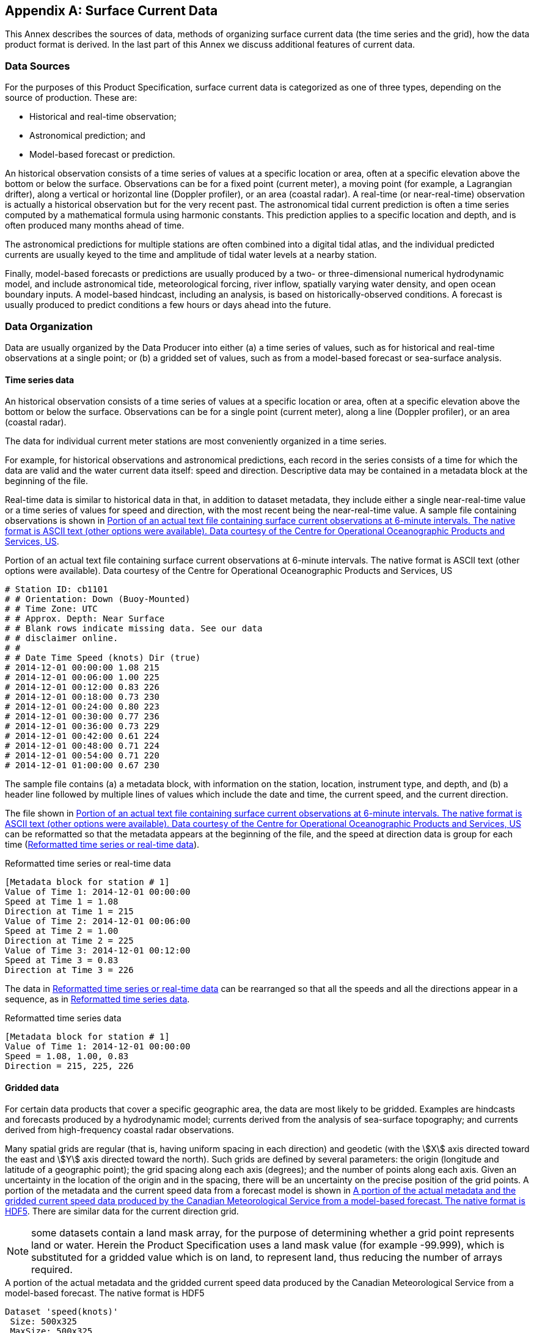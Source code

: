 
[[annex-e]]
[appendix,obligation="informative"]
== Surface Current Data

This Annex describes the sources of data, methods of organizing surface
current data (the time series and the grid), how the data product
format is derived. In the last part of this Annex we discuss additional
features of current data.

[[sec_E-1]]
=== Data Sources

For the purposes of this Product Specification, surface current data
is categorized as one of three types, depending on the source of production.
These are:

* Historical and real-time observation;
* Astronomical prediction; and
* Model-based forecast or prediction.

An historical observation consists of a time series of values at a
specific location or area, often at a specific elevation above the
bottom or below the surface. Observations can be for a fixed point
(current meter), a moving point (for example, a Lagrangian drifter),
along a vertical or horizontal line (Doppler profiler), or an area
(coastal radar). A real-time (or near-real-time) observation is actually
a historical observation but for the very recent past. The astronomical
tidal current prediction is often a time series computed by a mathematical
formula using harmonic constants. This prediction applies to a specific
location and depth, and is often produced many months ahead of time.

The astronomical predictions for multiple stations are often combined
into a digital tidal atlas, and the individual predicted currents
are usually keyed to the time and amplitude of tidal water levels
at a nearby station.

Finally, model-based forecasts or predictions are usually produced
by a two- or three-dimensional numerical hydrodynamic model, and include
astronomical tide, meteorological forcing, river inflow, spatially
varying water density, and open ocean boundary inputs. A model-based
hindcast, including an analysis, is based on historically-observed
conditions. A forecast is usually produced to predict conditions a
few hours or days ahead into the future.

[[sec_E-2]]
=== Data Organization

Data are usually organized by the Data Producer into either (a) a
time series of values, such as for historical and real-time observations
at a single point; or (b) a gridded set of values, such as from a
model-based forecast or sea-surface analysis.

[[sec_E-2.1]]
==== Time series data

An historical observation consists of a time series of values at a
specific location or area, often at a specific elevation above the
bottom or below the surface. Observations can be for a single point
(current meter), along a line (Doppler profiler), or an area
(coastal radar).

The data for individual current meter stations are most conveniently
organized in a time series.

For example, for historical observations and astronomical predictions,
each record in the series consists of a time for which the data are
valid and the water current data itself: speed and direction. Descriptive
data may be contained in a metadata block at the beginning of the
file.

Real-time data is similar to historical data in that, in addition
to dataset metadata, they include either a single near-real-time value
or a time series of values for speed and direction, with the most
recent being the near-real-time value. A sample file containing observations
is shown in <<fig_E-1>>.

[[fig_E-1]]
.Portion of an actual text file containing surface current observations at 6-minute intervals. The native format is ASCII text (other options were available). Data courtesy of the Centre for Operational Oceanographic Products and Services, US
[source]
--
# Station ID: cb1101
# # Orientation: Down (Buoy-Mounted)
# # Time Zone: UTC
# # Approx. Depth: Near Surface
# # Blank rows indicate missing data. See our data
# # disclaimer online.
# #
# # Date Time Speed (knots) Dir (true)
# 2014-12-01 00:00:00 1.08 215
# 2014-12-01 00:06:00 1.00 225
# 2014-12-01 00:12:00 0.83 226
# 2014-12-01 00:18:00 0.73 230
# 2014-12-01 00:24:00 0.80 223
# 2014-12-01 00:30:00 0.77 236
# 2014-12-01 00:36:00 0.73 229
# 2014-12-01 00:42:00 0.61 224
# 2014-12-01 00:48:00 0.71 224
# 2014-12-01 00:54:00 0.71 220
# 2014-12-01 01:00:00 0.67 230
--

The sample file contains (a) a metadata block, with information on
the station, location, instrument type, and depth, and (b) a header
line followed by multiple lines of values which include the date and
time, the current speed, and the current direction.

The file shown in <<fig_E-1>> can be reformatted so that the metadata
appears at the beginning of the file, and the speed at direction data
is group for each time (<<fig_E-2a>>).

[[fig_E-2a]]
.Reformatted time series or real-time data
[source]
--
[Metadata block for station # 1]
Value of Time 1: 2014-12-01 00:00:00
Speed at Time 1 = 1.08
Direction at Time 1 = 215
Value of Time 2: 2014-12-01 00:06:00
Speed at Time 2 = 1.00
Direction at Time 2 = 225
Value of Time 3: 2014-12-01 00:12:00
Speed at Time 3 = 0.83
Direction at Time 3 = 226
--

The data in <<fig_E-2a>> can be rearranged so that all the speeds
and all the directions appear in a sequence, as in <<fig_E-2b>>.

[[fig_E-2b]]
.Reformatted time series data
[source]
--
[Metadata block for station # 1]
Value of Time 1: 2014-12-01 00:00:00
Speed = 1.08, 1.00, 0.83
Direction = 215, 225, 226
--

[[sec_E-2.2]]
==== Gridded data

For certain data products that cover a specific geographic area, the
data are most likely to be gridded. Examples are hindcasts and forecasts
produced by a hydrodynamic model; currents derived from the analysis
of sea-surface topography; and currents derived from high-frequency
coastal radar observations.

Many spatial grids are regular (that is, having uniform spacing in
each direction) and geodetic (with the stem:[X] axis directed toward
the east and stem:[Y] axis directed toward the north). Such grids
are defined by several parameters: the origin (longitude and latitude
of a geographic point); the grid spacing along each axis (degrees);
and the number of points along each axis. Given an uncertainty in
the location of the origin and in the spacing, there will be an uncertainty
on the precise position of the grid points. A portion of the metadata
and the current speed data from a forecast model is shown in <<fig_E-3>>.
There are similar data for the current direction grid.

NOTE: some datasets contain a land mask array, for the purpose of
determining whether a grid point represents land or water. Herein
the Product Specification uses a land mask value (for example -99.999),
which is substituted for a gridded value which is on land, to represent
land, thus reducing the number of arrays required.

[[fig_E-3]]
.A portion of the actual metadata and the gridded current speed data produced by the Canadian Meteorological Service from a model-based forecast. The native format is HDF5
[source]
--
Dataset 'speed(knots)'
 Size: 500x325
 MaxSize: 500x325
 Datatype: H5T_IEEE_F32LE (single)
 ChunkSize: 1x325
 Filters: deflate(9)
 FillValue: 0.000000
 Attributes:
   'organization': 'Center Canadian Meteorological Service - Montreal (RSMC) (54) '
   'Delta_Longitude': '0.02993999933078885 '
   'Delta_Latitude': '0.019938461092802194 '
   'forecastDateTime': '20140611_180000 '
   'Product': 'Type: Forecast products Status: Operational products '
   'Minimum_Latitude': '45.5 '
   'Maximum_Latitude': '51.97999985516071 '
   'Maximum_Longitude': '-56.030000334605575 '
   'Number_Of_Cells_South_North': '325 '
   'Minimum_Longitude': '-71.0 '
   'Number_Of_Cells_West_East': '500 '
   'generatedDateTime': '20140611_000000 '
   'units': 'mm/s '
speed(knots) =
  0, 0, 0, 0.5191959, 0.5159838, 0.5159435, 0.5186388,
  0.5209069, 0.5167338, 0.5114825, 0.4738558, 0.378551, 0.2911682,
  0.204335, 0.1294665, ...
--

Note that the data for current speed in <<fig_E-3>> is organized similarly
to that for time series: (a) metadata followed by (b) a header record
and then the data. However, unlike the time series, the data are valid
for a single time (the value of which appears elsewhere in the metadata).

Current data produced on ungeorectified grids or on unstructured grids,
or for surface drifters, may be incorporated by spatially referencing
each individual velocity location by explicitly giving its latitude
and longitude in the metadata.

For gridded data in general, the metadata for both speed and direction
will be the same, so only one metadata block is required to describe
both the speed and direction data (<<fig_E-4>>). The data for speed
in <<fig_E-3>> is a series of values at grid points, starting from
the lower left corner of the grid and proceeding along the first row
until the end, then starting with the first point in the second row,
and so on. Note that for the two fields (speed and direction) in this
example, the memory required is stem:[0.325 "unitsml(Mbyte_B)"].

[[fig_E-4]]
.A portion of a generalized file with the metadata and the gridded current speed and direction data at one specific time from a model-based forecast shown in <<fig_E-3>>
[cols="a"]
|===
| [Metadata block for gridded fields]

Value of Time 1

Speed at T1 = 0, 0, 0, 0.5191959, 0.5159838, 0.5159435, 0.5186388,
0.5209069, 0.5167338, 0.5114825, 0.4738558, 0.378551, 0.2911682, 0.204335,
0.1294665, ...

Direction at T1 = 0, 0, 0, 32.7725, 30.33029, 27.84417, 26.28601,
26.46908, 26.46744, 26.56505, 25.9423, 24.28312, 23.54004, 24.69553,
28.52312, ...
|===

[[sec_E-3]]
=== Digital Tidal Atlas Data

A digital tidal atlas typically contains speed and direction information
for a number of locations, the valid time of which is expressed as
a whole number of hours before and/or after either time of high water
at a reference tidal water level station or time of maximum flood
current at a reference station. Often the speed and direction are
given for both neap and spring tide conditions (<<table_E-1>>).

Data in the atlas format, when used with daily predictions of tidal
water levels or currents at a reference station, can be converted
into time series data (see <<fig_E-2b>>), and thus into the S-111
format. This conversion is to the responsibility of the Data Producer.

[[table_E-1]]
.Example of digital tidal data for a station off the French coast. Speed and direction vary by hour relative to high water at a reference station, and by tide range. Data courtesy of Service Hydrographique et Océanographique de la Marine, France.
[cols="5"]
|===
.2+| Hour 2+| Speed (ms-1) 2+| Direction (deg)
| Neap | Spring | Neap | Spring

| -6 | 0.924 | 0.991 | 234.0 | 232.8
| -5 | 0.991 | 1.047 | 235.4 | 233.5
| -4 | 1.015 | 1.104 | 233.1 | 234.8
| -3 | 0.939 | 1.132 | 233.4 | 233.0
| -2 | 0.447 | 0.947 | 233.7 | 233.3
| -1 | 0.302 | 0.061 | 232.8 | 200.1
| 0  | 0.444 | 0.292 | 232.5 | 56.0
| 1  | 0.562 | 0.044 | 232.5 | 68.2
| 2  | 0.596 | 0.469 | 232.4 | 231.2
| 3  | 0.620 | 0.662 | 232.5 | 231.3
| 4  | 0.705 | 0.779 | 232.7 | 231.6
| 5  | 0.797 | 0.886 | 233.0 | 232.1
| 6  | 0.876 | 0.967 | 233.5 | 232.6
|===

[[sec_E-4]]
=== Moving Platform Data

[[sec_E-4.1]]
==== Drifting platforms

Moving platforms (for example, surface Lagrangian drifters) float
along with the currents and represent the motion at some depth depending
on the specific design. The data are often available, in the raw form,
as a list with locations and (usually non-equally-spaced) times (<<fig_E-5>>).
The data are often telemetered from the drifter to a collection station.

[[fig_E-5]]
.Portion of an Argos System CLS file describing the positions and times of a specific Lagrangian drifter
[source]
--
OBJECTID,ARID,YR,MON,DD,HH,MM,SS,LAT,LON,ACC
127134,52299,2005,9,25,7,18,16,15.57400000000,142.82200000000,2
127135,52299,2005,9,25,8,58,0,15.57400000000,142.80000000000,2
127136,52299,2005,9,25,18,47,37,15.54300000000,142.72100000000,2
127137,52299,2005,9,25,19,47,45,15.54100000000,142.71100000000,2
127138,52299,2005,9,25,21,27,29,15.53300000000,142.69200000000,2
	127139,52299,2005,9,26,6,55,6,15.49900000000,142.65500000000,1
127140,52299,2005,9,26,8,34,6,15.48600000000,142.64400000000,2
127141,52299,2005,9,26,18,35,27,15.43800000000,142.59300000000,1
127142,52299,2005,9,26,19,23,51,15.43300000000,142.59000000000,2
telemetered from the drifter to a collection station.
--

In the raw form, the data must be converted into speed and directions.
This can be accomplished by cubic spline interpolation of the longitudes
and latitudes separately, then dividing the difference in position
by the differences in time. The data can be converted into time series
data (see <<fig_E-2b>>), and thus into the S-111 format.

[[sec_E-4.2]]
==== Propelled platforms

Other moving platforms such as ships or wave riders may be self-propelled
to some degree or use a means of propulsion independent of drift,
in which case instantaneous positions cannot be used to determine
current speed and direction. Such platforms may carry hydroacoustic
current meters which can be used to determine current speed and direction,
such asacoustic Doppler current profilers. Data from such platforms
includes locations associated with time stamped current speed and
direction values, obtained after cleaning and processing of the raw
sensor data. Time stamps may be at non-uniform intervals for various
reasons. Such data can be carried in S-111 datasets as non-uniform
moving platform data, with time stamps associated to each observation
instead of a uniform time interval for the whole series.

[[sec_E-5]]
=== Preliminary Data Product Format

Two forms of data (<<fig_E-2b;and!fig_E-4>>) are similar, the main
difference being that the multiple values for each variable in <<fig_E-4>>
correspond to multiple grid points, rather than the multiple times
in <<fig_E-2b>> (at a single station). Thus the two forms can be combined
into a single form (<<fig_E-6>>, although the data are interpreted
differently. Other forms of data (<<fig_E-4;and!fig_E-5>>) must be
processed to fit the format.

[[fig_E-6]]
.Schematic of the preliminary product data set. The product can represent either a time series at a number of stations or gridded data
[cols="1"]
|===
|
| Metadata Block
| Location Data
|
| Time and Location 1
| Surface current speed(s)
| Surface current direction(s)
|
| Time and Location 2
| Surface current speed(s)
| Surface current direction(s)
|
|===

[[sec_E-6]]
=== Additional Features of the Data

The following clauses described additional features of current data
and types.

[[sec_E-6.1]]
==== Vertical Reference Datums

The vertical location of the current in the water column is normally
referenced to some vertical datum. In this Product Specification,
the datum is selectable: it can be the sea surface, the sea bottom,
or any of 30 standard tidal datums. The coordinate system axis is
directed upward, so if the level of the current is below the datum,
the depth will have a negative value. Levels referenced above the
sea bottom will have a positive value. For a layer average, the thickness
of the layer is specified as a positive value.

In principle, it is possible to transform elevations between the different
datums. The separation between a standard tidal datum and the sea
surface varies with time, and can be obtained by a prediction of the
water level at the location of the current. In the case of a hydrodynamic
model for currents, the model itself usually includes a water level
prediction. The separation between the sea bottom and the standard
tidal datum is often contained automatically in bathymetric data that
is reference to a chart datum. If chart datum and the selected currents
datum are different, an estimation of the difference in elevation
is required.

[[sec_E-6.2]]
==== Uncertainty

Uncertainty is the estimate of the error in any measurement or value;
since the error (difference between true and observed value) depends
on true value, which can never be measured. For practical purposes,
the confidence level is 95% and the uncertainty is defined herein
as 1.96 times the standard deviation of the differences between observed
and predicted values (cf. <<S_44>>. _IHO Standards for Hydrographic
Surveys_, 5th Edition February 2008). For multiple sources of uncertainty,
the total propagated uncertainty is the relevant value.

For example, the comparison between a predicted speed and the observed
speed is normally based on an analysis using the time series for each.
The standard deviation of the speed differences at each point in the
series can be computed by the common formula. The calculation is similar
for direction. It should be noted that for model-based predictions,
uncertainty usually increases with the projection into the future.

Uncertainty for location is somewhat different. Horizontal locations
of fixed or drifting observing stations are determined by surveying
or GPS. The inherent uncertainties in these types of measurements
are normally documented. For gridded hydrodynamic model data, uncertainties
are based on the precision of the grid parameters (origin and spacing)
and, if used, on any transformation from Cartesian (flat plane) position
to geographic location. For coastal radar, uncertainty in position
may be estimated by the local geometry and radar's accuracy in computing
distances and angles.

Vertical locations of fixed or drifting observing stations are determined
by surveying or GPS, and by configuration geometry. For gridded hydrodynamic
model data, uncertainties are determined in a manner similar to the
horizontal positions, but with consideration for uncertainties in
instantaneous sea surface height, actual water depth, and vertical
(if used).

Uncertainties in time are based on instrumentation and GPS parameters,
record keeping, and computer/processing accuracy.
